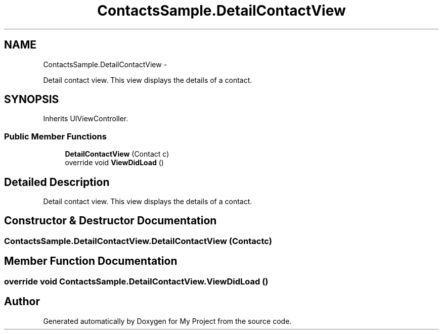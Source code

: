 .TH "ContactsSample.DetailContactView" 3 "Tue Jul 1 2014" "My Project" \" -*- nroff -*-
.ad l
.nh
.SH NAME
ContactsSample.DetailContactView \- 
.PP
Detail contact view\&. This view displays the details of a contact\&.  

.SH SYNOPSIS
.br
.PP
.PP
Inherits UIViewController\&.
.SS "Public Member Functions"

.in +1c
.ti -1c
.RI "\fBDetailContactView\fP (Contact c)"
.br
.ti -1c
.RI "override void \fBViewDidLoad\fP ()"
.br
.in -1c
.SH "Detailed Description"
.PP 
Detail contact view\&. This view displays the details of a contact\&. 


.SH "Constructor & Destructor Documentation"
.PP 
.SS "ContactsSample\&.DetailContactView\&.DetailContactView (Contactc)"

.SH "Member Function Documentation"
.PP 
.SS "override void ContactsSample\&.DetailContactView\&.ViewDidLoad ()"


.SH "Author"
.PP 
Generated automatically by Doxygen for My Project from the source code\&.
